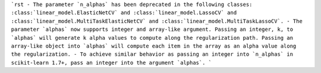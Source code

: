 ```rst
- The parameter `n_alphas` has been deprecated in the following classes:
:class:`linear_model.ElasticNetCV` and :class:`linear_model.LassoCV`
and :class:`linear_model.MultiTaskElasticNetCV` 
and :class:`linear_model.MultiTaskLassoCV`.
- The parameter `alphas` now supports integer and array-like argument. 
Passing an integer, k, to `alphas` will generate k alpha values to 
compute along the regularization path. Passing an array-like object into
`alphas` will compute each item in the array as an alpha value
along the regularization. 
- To achieve similar behavior as passing an integer into `n_alphas`
in scikit-learn 1.7+, pass an integer into the argument `alphas`.
```
